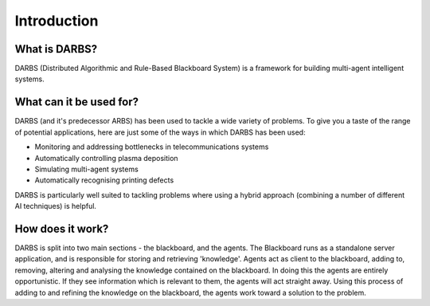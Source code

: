 Introduction
============

What is DARBS?
--------------
DARBS (Distributed Algorithmic and Rule-Based Blackboard System) is a framework for building multi-agent intelligent systems.

What can it be used for?
------------------------
DARBS (and it's predecessor ARBS) has been used to tackle a wide variety of problems.  To give you a taste of the range of potential applications, here are just some of the ways in which DARBS has been used:

* Monitoring and addressing bottlenecks in telecommunications systems
* Automatically controlling plasma deposition
* Simulating multi-agent systems
* Automatically recognising printing defects

DARBS is particularly well suited to tackling problems where using a hybrid approach (combining a number of different AI techniques) is helpful.

How does it work?
-----------------
DARBS is split into two main sections - the blackboard, and the agents.  The Blackboard runs as a standalone server application, and is responsible for storing and retrieving 'knowledge'.  Agents act as client to the blackboard, adding to, removing, altering and analysing the knowledge contained on the blackboard.  In doing this the agents are entirely opportunistic.  If they see information which is relevant to them, the agents will act straight away.  Using this process of adding to and refining the knowledge on the blackboard, the agents work toward a solution to the problem.

